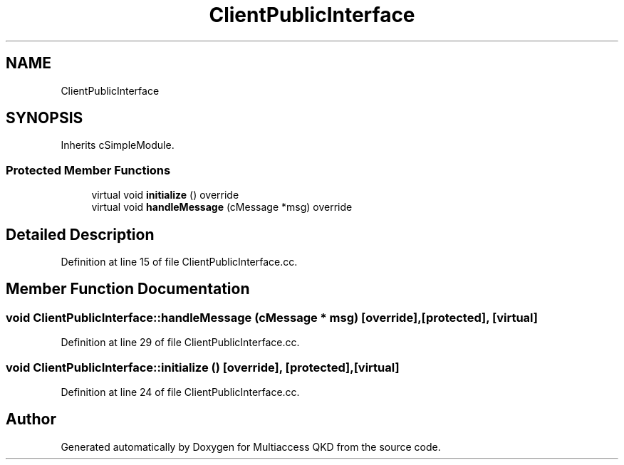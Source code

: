 .TH "ClientPublicInterface" 3 "Tue Sep 17 2019" "Multiaccess QKD" \" -*- nroff -*-
.ad l
.nh
.SH NAME
ClientPublicInterface
.SH SYNOPSIS
.br
.PP
.PP
Inherits cSimpleModule\&.
.SS "Protected Member Functions"

.in +1c
.ti -1c
.RI "virtual void \fBinitialize\fP () override"
.br
.ti -1c
.RI "virtual void \fBhandleMessage\fP (cMessage *msg) override"
.br
.in -1c
.SH "Detailed Description"
.PP 
Definition at line 15 of file ClientPublicInterface\&.cc\&.
.SH "Member Function Documentation"
.PP 
.SS "void ClientPublicInterface::handleMessage (cMessage * msg)\fC [override]\fP, \fC [protected]\fP, \fC [virtual]\fP"

.PP
Definition at line 29 of file ClientPublicInterface\&.cc\&.
.SS "void ClientPublicInterface::initialize ()\fC [override]\fP, \fC [protected]\fP, \fC [virtual]\fP"

.PP
Definition at line 24 of file ClientPublicInterface\&.cc\&.

.SH "Author"
.PP 
Generated automatically by Doxygen for Multiaccess QKD from the source code\&.
